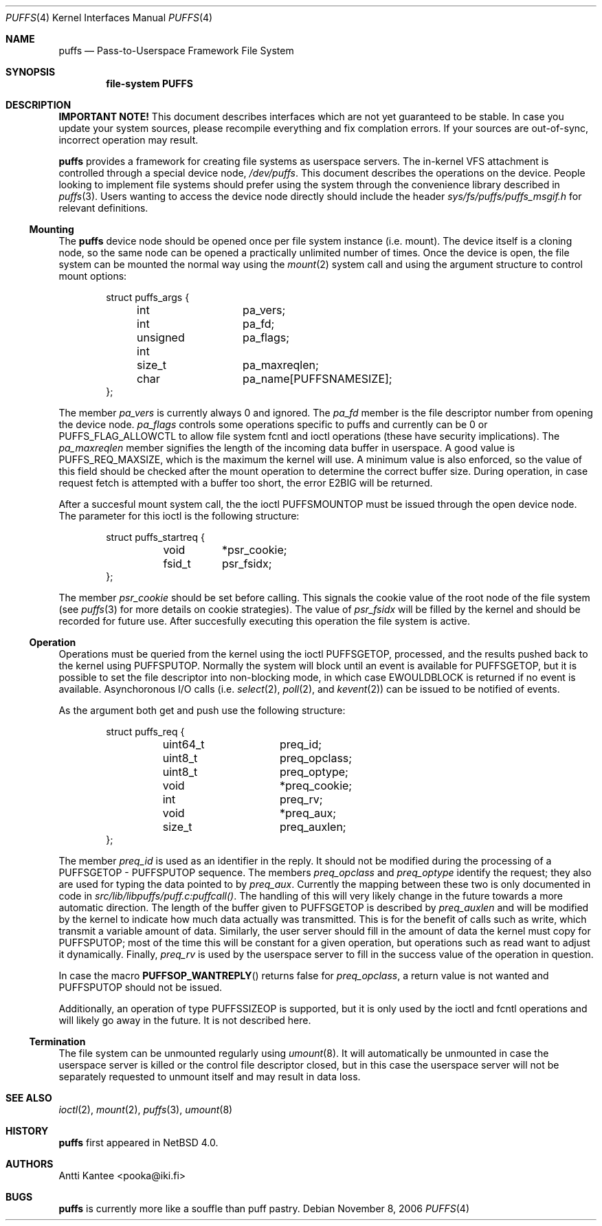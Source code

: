 .\"	$NetBSD: puffs.4,v 1.1 2006/11/09 01:29:34 pooka Exp $
.\"
.\" Copyright (c) 2006 Antti Kantee.  All rights reserved.
.\"
.\" Redistribution and use in source and binary forms, with or without
.\" modification, are permitted provided that the following conditions
.\" are met:
.\" 1. Redistributions of source code must retain the above copyright
.\"    notice, this list of conditions and the following disclaimer.
.\" 2. Redistributions in binary form must reproduce the above copyright
.\"    notice, this list of conditions and the following disclaimer in the
.\"    documentation and/or other materials provided with the distribution.
.\"
.\" THIS SOFTWARE IS PROVIDED BY THE AUTHOR AND CONTRIBUTORS ``AS IS'' AND
.\" ANY EXPRESS OR IMPLIED WARRANTIES, INCLUDING, BUT NOT LIMITED TO, THE
.\" IMPLIED WARRANTIES OF MERCHANTABILITY AND FITNESS FOR A PARTICULAR PURPOSE
.\" ARE DISCLAIMED.  IN NO EVENT SHALL THE AUTHOR OR CONTRIBUTORS BE LIABLE
.\" FOR ANY DIRECT, INDIRECT, INCIDENTAL, SPECIAL, EXEMPLARY, OR CONSEQUENTIAL
.\" DAMAGES (INCLUDING, BUT NOT LIMITED TO, PROCUREMENT OF SUBSTITUTE GOODS
.\" OR SERVICES; LOSS OF USE, DATA, OR PROFITS; OR BUSINESS INTERRUPTION)
.\" HOWEVER CAUSED AND ON ANY THEORY OF LIABILITY, WHETHER IN CONTRACT, STRICT
.\" LIABILITY, OR TORT (INCLUDING NEGLIGENCE OR OTHERWISE) ARISING IN ANY WAY
.\" OUT OF THE USE OF THIS SOFTWARE, EVEN IF ADVISED OF THE POSSIBILITY OF
.\" SUCH DAMAGE.
.\"
.Dd November 8, 2006
.Dt PUFFS 4
.Os
.Sh NAME
.Nm puffs
.Nd Pass-to-Userspace Framework File System
.Sh SYNOPSIS
.Cd "file-system PUFFS"
.Sh DESCRIPTION
.Sy IMPORTANT NOTE!
This document describes interfaces which are not yet guaranteed to be
stable.
In case you update your system sources, please recompile everything
and fix complation errors.
If your sources are out-of-sync, incorrect operation may result.
.Pp
.Nm
provides a framework for creating file systems as userspace servers.
The in-kernel VFS attachment is controlled through a special device
node,
.Pa /dev/puffs .
This document describes the operations on the device.
People looking to implement file systems should prefer using the
system through the convenience library described in
.Xr puffs 3 .
Users wanting to access the device node directly should include
the header
.Pa sys/fs/puffs/puffs_msgif.h
for relevant definitions.
.Ss Mounting
The
.Nm
device node should be opened once per file system instance (i.e. mount).
The device itself is a cloning node, so the same node can be opened
a practically unlimited number of times.
Once the device is open, the file system can be mounted the normal
way using the
.Xr mount 2
system call and using the argument structure to control mount options:
.Bd -literal -offset indent
struct puffs_args {
	int		pa_vers;
	int		pa_fd;
	unsigned int	pa_flags;
	size_t		pa_maxreqlen;
	char		pa_name[PUFFSNAMESIZE];
};
.Ed
.Pp
The member
.Va pa_vers
is currently always 0 and ignored.
The
.Va pa_fd
member is the file descriptor number from opening the device node.
.Va pa_flags
controls some operations specific to puffs and currently can be 0
or
.Dv PUFFS_FLAG_ALLOWCTL
to allow file system fcntl and ioctl operations (these have security
implications).
The
.Va pa_maxreqlen
member signifies the length of the incoming data buffer in userspace.
A good value is
.Dv PUFFS_REQ_MAXSIZE ,
which is the maximum the kernel will use.
A minimum value is also enforced, so the value of this field should
be checked after the mount operation to determine the correct buffer
size.
During operation, in case request fetch is attempted with a buffer
too short, the error
.Er E2BIG
will be returned.
.Pp
After a succesful mount system call, the the ioctl
.Dv PUFFSMOUNTOP
must be issued through the open device node.
The parameter for this ioctl is the following structure:
.Bd -literal -offset indent
struct puffs_startreq {    
	void	*psr_cookie;
	fsid_t	psr_fsidx;
};
.Ed
.Pp
The member
.Va psr_cookie
should be set before calling.
This signals the cookie value of the root node of the file system
(see
.Xr puffs 3
for more details on cookie strategies).
The value of
.Va psr_fsidx
will be filled by the kernel and should be recorded for future use.
After succesfully executing this operation the file system is
active.
.Ss Operation
Operations must be queried from the kernel using the ioctl
.Dv PUFFSGETOP ,
processed, and the results pushed back to the kernel using
.Dv PUFFSPUTOP .
Normally the system will block until an event is available for
.Dv PUFFSGETOP ,
but it is possible to set the file descriptor into non-blocking
mode, in which case
.Er EWOULDBLOCK
is returned if no event is available.
Asynchoronous I/O calls (i.e.
.Xr select 2 ,
.Xr poll 2 ,
and
.Xr kevent 2 )
can be issued to be notified of events.
.Pp
As the argument both get and push use the following structure:
.Bd -literal -offset indent
struct puffs_req {
	uint64_t	preq_id;
	uint8_t		preq_opclass;
	uint8_t		preq_optype;
	void		*preq_cookie;

	int		preq_rv;

	void		*preq_aux;
	size_t		preq_auxlen;
};
.Ed
.Pp
The member
.Va preq_id
is used as an identifier in the reply.
It should not be modified during the processing of a
.Dv PUFFSGETOP -
.Dv PUFFSPUTOP
sequence.
The members
.Va preq_opclass
and
.Va preq_optype
identify the request; they also are used for typing the data
pointed to by
.Va preq_aux .
Currently the mapping between these two is only documented in
code in
.Pa src/lib/libpuffs/puff.c:puffcall() .
The handling of this will very likely change in the future towards
a more automatic direction.
The length of the buffer given to
.Dv PUFFSGETOP
is described by
.Va preq_auxlen
and will be modified by the kernel to indicate how much data
actually was transmitted.
This is for the benefit of calls such as write, which transmit a
variable amount of data.
Similarly, the user server should fill in the amount of data the
kernel must copy for
.Dv PUFFSPUTOP ;
most of the time this will be constant for a given operation, but
operations such as read want to adjust it dynamically.
Finally,
.Va preq_rv
is used by the userspace server to fill in the success value of the
operation in question.
.Pp
In case the macro
.Fn PUFFSOP_WANTREPLY
returns false for
.Va preq_opclass ,
a return value is not wanted and
.Dv PUFFSPUTOP
should not be issued.
.Pp
Additionally, an operation of type
.Dv PUFFSSIZEOP
is supported, but it is only used by the ioctl and fcntl operations
and will likely go away in the future.
It is not described here.
.Ss Termination
The file system can be unmounted regularly using
.Xr umount 8 .
It will automatically be unmounted in case the userspace server is
killed or the control file descriptor closed, but in this case the
userspace server will not be separately requested to unmount itself
and may result in data loss.
.Sh SEE ALSO
.Xr ioctl 2 ,
.Xr mount 2 ,
.Xr puffs 3 ,
.Xr umount 8
.Sh HISTORY
.Nm
first appeared in
.Nx 4.0 .
.Sh AUTHORS
.An Antti Kantee Aq pooka@iki.fi
.Sh BUGS
.Nm
is currently more like a souffle than puff pastry.
